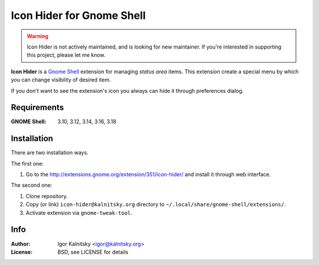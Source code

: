 Icon Hider for Gnome Shell
==========================

.. warning::

   Icon Hider is not actively maintained, and is looking for new maintainer.
   If you're interested in supporting this project, please let me know.

**Icon Hider** is a `Gnome Shell`_ extension for managing *status area* items.
This extension create a special menu by which you can change visibility of
desired item.

.. image:: https://extensions.gnome.org/static/extension-data/screenshots/screenshot_351_1.png

If you don't want to see the extension's icon you always can hide it
through preferences dialog.


Requirements
------------

:GNOME Shell: 3.10, 3.12, 3.14, 3.16, 3.18


Installation
------------

There are two installation ways.

The first one:

#. Go to the http://extensions.gnome.org/extension/351/icon-hider/ and install
   it through web interface.

The second one:

#. Clone repository.
#. Copy (or link) ``icon-hider@kalnitsky.org`` directory to
   ``~/.local/share/gnome-shell/extensions/``.
#. Activate extension via ``gnome-tweak-tool``.


Info
----

:Author:   Igor Kalnitsky <igor@kalnitsky.org>
:License:  BSD, see LICENSE for details

.. _`Gnome Shell`: http://live.gnome.org/GnomeShell
